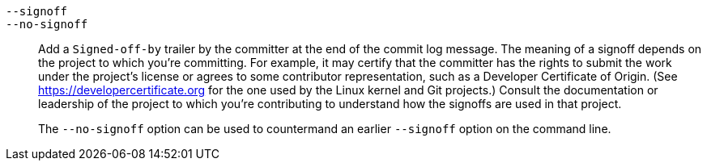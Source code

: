 ifdef::git-commit[]
`-s`::
endif::git-commit[]
`--signoff`::
`--no-signoff`::
	Add a `Signed-off-by` trailer by the committer at the end of the commit
	log message.  The meaning of a signoff depends on the project
	to which you're committing.  For example, it may certify that
	the committer has the rights to submit the work under the
	project's license or agrees to some contributor representation,
	such as a Developer Certificate of Origin.
	(See https://developercertificate.org for the one used by the
	Linux kernel and Git projects.)  Consult the documentation or
	leadership of the project to which you're contributing to
	understand how the signoffs are used in that project.
+
The `--no-signoff` option can be used to countermand an earlier `--signoff`
option on the command line.
